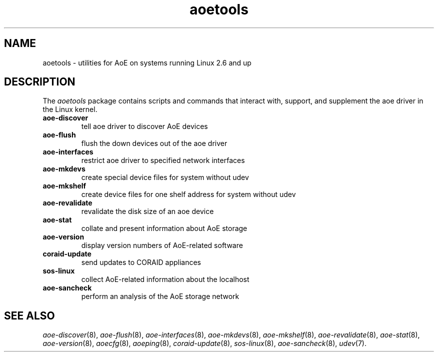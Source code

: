 .TH aoetools 8
.SH NAME
aoetools \- utilities for AoE on systems running Linux 2.6 and up
.SH DESCRIPTION
The
.I aoetools
package contains scripts and commands that interact with,
support, and supplement the
aoe driver in the Linux kernel.
.TP
.BI aoe-discover
tell aoe driver to discover AoE devices
.TP
.BI aoe-flush
flush the down devices out of the aoe driver
.TP
.BI aoe-interfaces
restrict aoe driver to specified network interfaces
.TP
.BI aoe-mkdevs
create special device files for system without udev
.TP
.BI aoe-mkshelf
create device files for one shelf address for system without udev
.TP
.BI aoe-revalidate
revalidate the disk size of an aoe device
.TP
.BI aoe-stat
collate and present information about AoE storage
.TP
.BI aoe-version
display version numbers of AoE-related software
.TP
.BI coraid-update
send updates to CORAID appliances
.TP
.BI sos-linux
collect AoE-related information about the localhost
.TP
.BI aoe-sancheck
perform an analysis of the AoE storage network
.SH "SEE ALSO"
.IR aoe-discover (8),
.IR aoe-flush (8),
.IR aoe-interfaces (8),
.IR aoe-mkdevs (8),
.IR aoe-mkshelf (8),
.IR aoe-revalidate (8),
.IR aoe-stat (8),
.IR aoe-version (8),
.IR aoecfg (8),
.IR aoeping (8),
.IR coraid-update (8),
.IR sos-linux (8),
.IR aoe-sancheck (8),
.IR udev (7).
